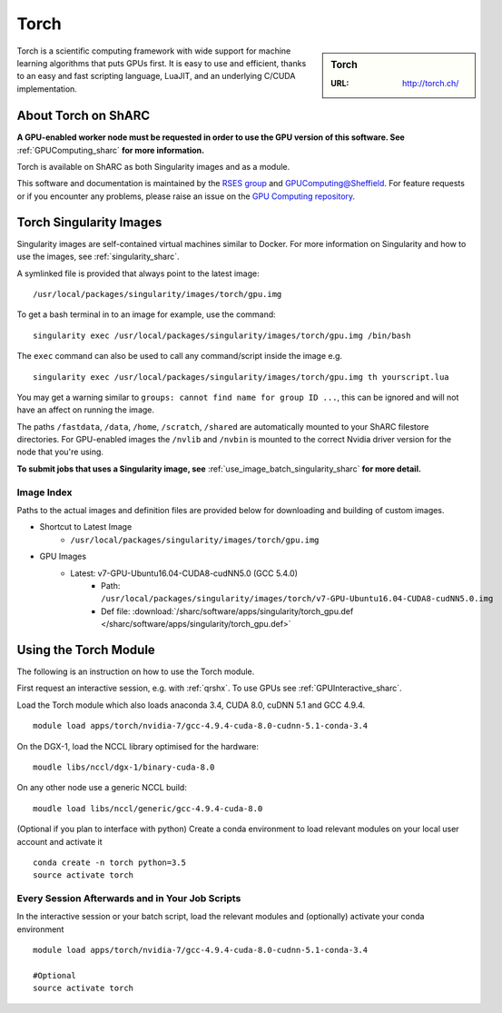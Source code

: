 .. _torch:

Torch
=====

.. sidebar:: Torch

   :URL: http://torch.ch/

Torch is a scientific computing framework with wide support for machine learning algorithms that puts GPUs first. It is easy to use and efficient, thanks to an easy and fast scripting language, LuaJIT, and an underlying C/CUDA implementation.

About Torch on ShARC
--------------------

**A GPU-enabled worker node must be requested in order to use the GPU version of this software. See** :ref:`GPUComputing_sharc` **for more information.**

Torch is available on ShARC as both Singularity images and as a module.

This software and documentation is maintained by the `RSES group <http://rse.shef.ac.uk/>`_ and `GPUComputing@Sheffield <http://gpucomputing.shef.ac.uk/>`_. For feature requests or if you encounter any problems, please raise an issue on the `GPU Computing repository <https://github.com/RSE-Sheffield/GPUComputing/issues>`_.


Torch Singularity Images
------------------------

Singularity images are self-contained virtual machines similar to Docker. For more information on Singularity and how to use the images, see :ref:`singularity_sharc`.

A symlinked file is provided that always point to the latest image: ::

  /usr/local/packages/singularity/images/torch/gpu.img

To get a bash terminal in to an image for example, use the command: ::

  singularity exec /usr/local/packages/singularity/images/torch/gpu.img /bin/bash

The ``exec`` command can also be used to call any command/script inside the image e.g. ::

  singularity exec /usr/local/packages/singularity/images/torch/gpu.img th yourscript.lua

You may get a warning similar to ``groups: cannot find name for group ID ...``, this can be ignored and will not have an affect on running the image.

The paths ``/fastdata``, ``/data``, ``/home``, ``/scratch``, ``/shared`` are automatically mounted to your ShARC filestore directories. For GPU-enabled images the ``/nvlib`` and ``/nvbin`` is mounted to the correct Nvidia driver version for the node that you're using.

**To submit jobs that uses a Singularity image, see** :ref:`use_image_batch_singularity_sharc` **for more detail.**


Image Index
^^^^^^^^^^^

Paths to the actual images and definition files are provided below for downloading and building of custom images.

* Shortcut to Latest Image
    * ``/usr/local/packages/singularity/images/torch/gpu.img``
* GPU Images
    * Latest: v7-GPU-Ubuntu16.04-CUDA8-cudNN5.0 (GCC 5.4.0)
        * Path: ``/usr/local/packages/singularity/images/torch/v7-GPU-Ubuntu16.04-CUDA8-cudNN5.0.img``
        * Def file: :download:`/sharc/software/apps/singularity/torch_gpu.def </sharc/software/apps/singularity/torch_gpu.def>`

Using the Torch Module
----------------------

The following is an instruction on how to use the Torch module.

First request an interactive session, e.g. with :ref:`qrshx`. To use GPUs see :ref:`GPUInteractive_sharc`.

Load the Torch module which also loads anaconda 3.4, CUDA 8.0, cuDNN 5.1 and GCC 4.9.4. ::

	module load apps/torch/nvidia-7/gcc-4.9.4-cuda-8.0-cudnn-5.1-conda-3.4

On the DGX-1, load the NCCL library optimised for the hardware: ::

	moudle libs/nccl/dgx-1/binary-cuda-8.0

On any other node use a generic NCCL build: ::

	moudle load libs/nccl/generic/gcc-4.9.4-cuda-8.0


(Optional if you plan to interface with python) Create a conda environment to load relevant modules on your local user account and activate it ::

	conda create -n torch python=3.5
	source activate torch



Every Session Afterwards and in Your Job Scripts
^^^^^^^^^^^^^^^^^^^^^^^^^^^^^^^^^^^^^^^^^^^^^^^^

In the interactive session or your batch script, load the relevant modules and (optionally) activate your conda environment ::

	module load apps/torch/nvidia-7/gcc-4.9.4-cuda-8.0-cudnn-5.1-conda-3.4

	#Optional
	source activate torch
